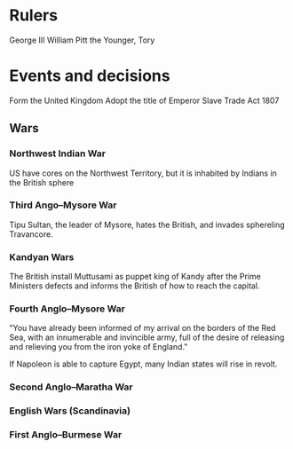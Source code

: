 * Rulers
George III
William Pitt the Younger, Tory

* Events and decisions
Form the United Kingdom
Adopt the title of Emperor
Slave Trade Act 1807

** Wars
*** Northwest Indian War
US have cores on the Northwest Territory, but it is inhabited by Indians in the British sphere

*** Third Ango–Mysore War
Tipu Sultan, the leader of Mysore, hates the British, and invades sphereling Travancore.

*** Kandyan Wars
The British install Muttusami as puppet king of Kandy after the Prime Ministers defects and informs the British of how to reach the capital.

*** Fourth Anglo–Mysore War
"You have already been informed of my arrival on the borders of the Red Sea, with an innumerable and invincible army, full of the desire of releasing and relieving you from the iron yoke of England."

If Napoleon is able to capture Egypt, many Indian states will rise in revolt.

*** Second Anglo–Maratha War

*** English Wars (Scandinavia)

*** First Anglo–Burmese War
